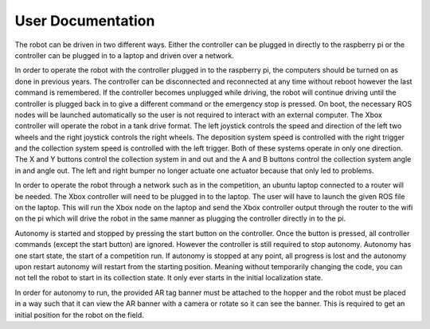 User Documentation
==================

The robot can be driven in two different ways. Either the controller can be
plugged in directly to the raspberry pi or the controller can be plugged in to a
laptop and driven over a network. 

In order to operate the robot with the controller plugged in to the raspberry
pi, the computers should be turned on as done in previous years. The controller
can be disconnected and reconnected at any time without reboot however the last
command is remembered. If the controller becomes unplugged while driving, the
robot will continue driving until the controller is plugged back in to give a
different command or the emergency stop is pressed. On boot, the necessary ROS
nodes will be launched automatically so the user is not required to interact
with an external computer. The Xbox controller will operate the robot in a tank
drive format. The left joystick controls the speed and direction of the left two
wheels and the right joystick controls the right wheels. The deposition system
speed is controlled with the right trigger and the collection system speed is
controlled with the left trigger. Both of these systems operate in only one
direction. The X and Y buttons control the collection system in and out and the
A and B buttons control the collection system angle in and angle out. The left
and right bumper no longer actuate one actuator because that only led to
problems.

In order to operate the robot through a network such as in the competition, an
ubuntu laptop connected to a router will be needed. The Xbox controller will
need to be plugged in to the laptop. The user will have to launch the given ROS
file on the laptop. This will run the Xbox node on the laptop and send the Xbox
controller output through the router to the wifi on the pi which will drive the
robot in the same manner as plugging the controller directly in to the pi. 

Autonomy is started and stopped by pressing the start button on the controller.
Once the button is pressed, all controller commands (except the start button)
are ignored. However the controller is still required to stop autonomy. Autonomy
has one start state, the start of a competition run. If autonomy is stopped at
any point, all progress is lost and the autonomy upon restart autonomy will
restart from the starting position. Meaning without temporarily changing the
code, you can not tell the robot to start in its collection state. It only ever
starts in the initial localization state. 

In order for autonomy to run, the provided AR tag banner must be attached to the
hopper and the robot must be placed in a way such that it can view the AR banner
with a camera or rotate so it can see the banner. This is required to get an
initial position for the robot on the field.
